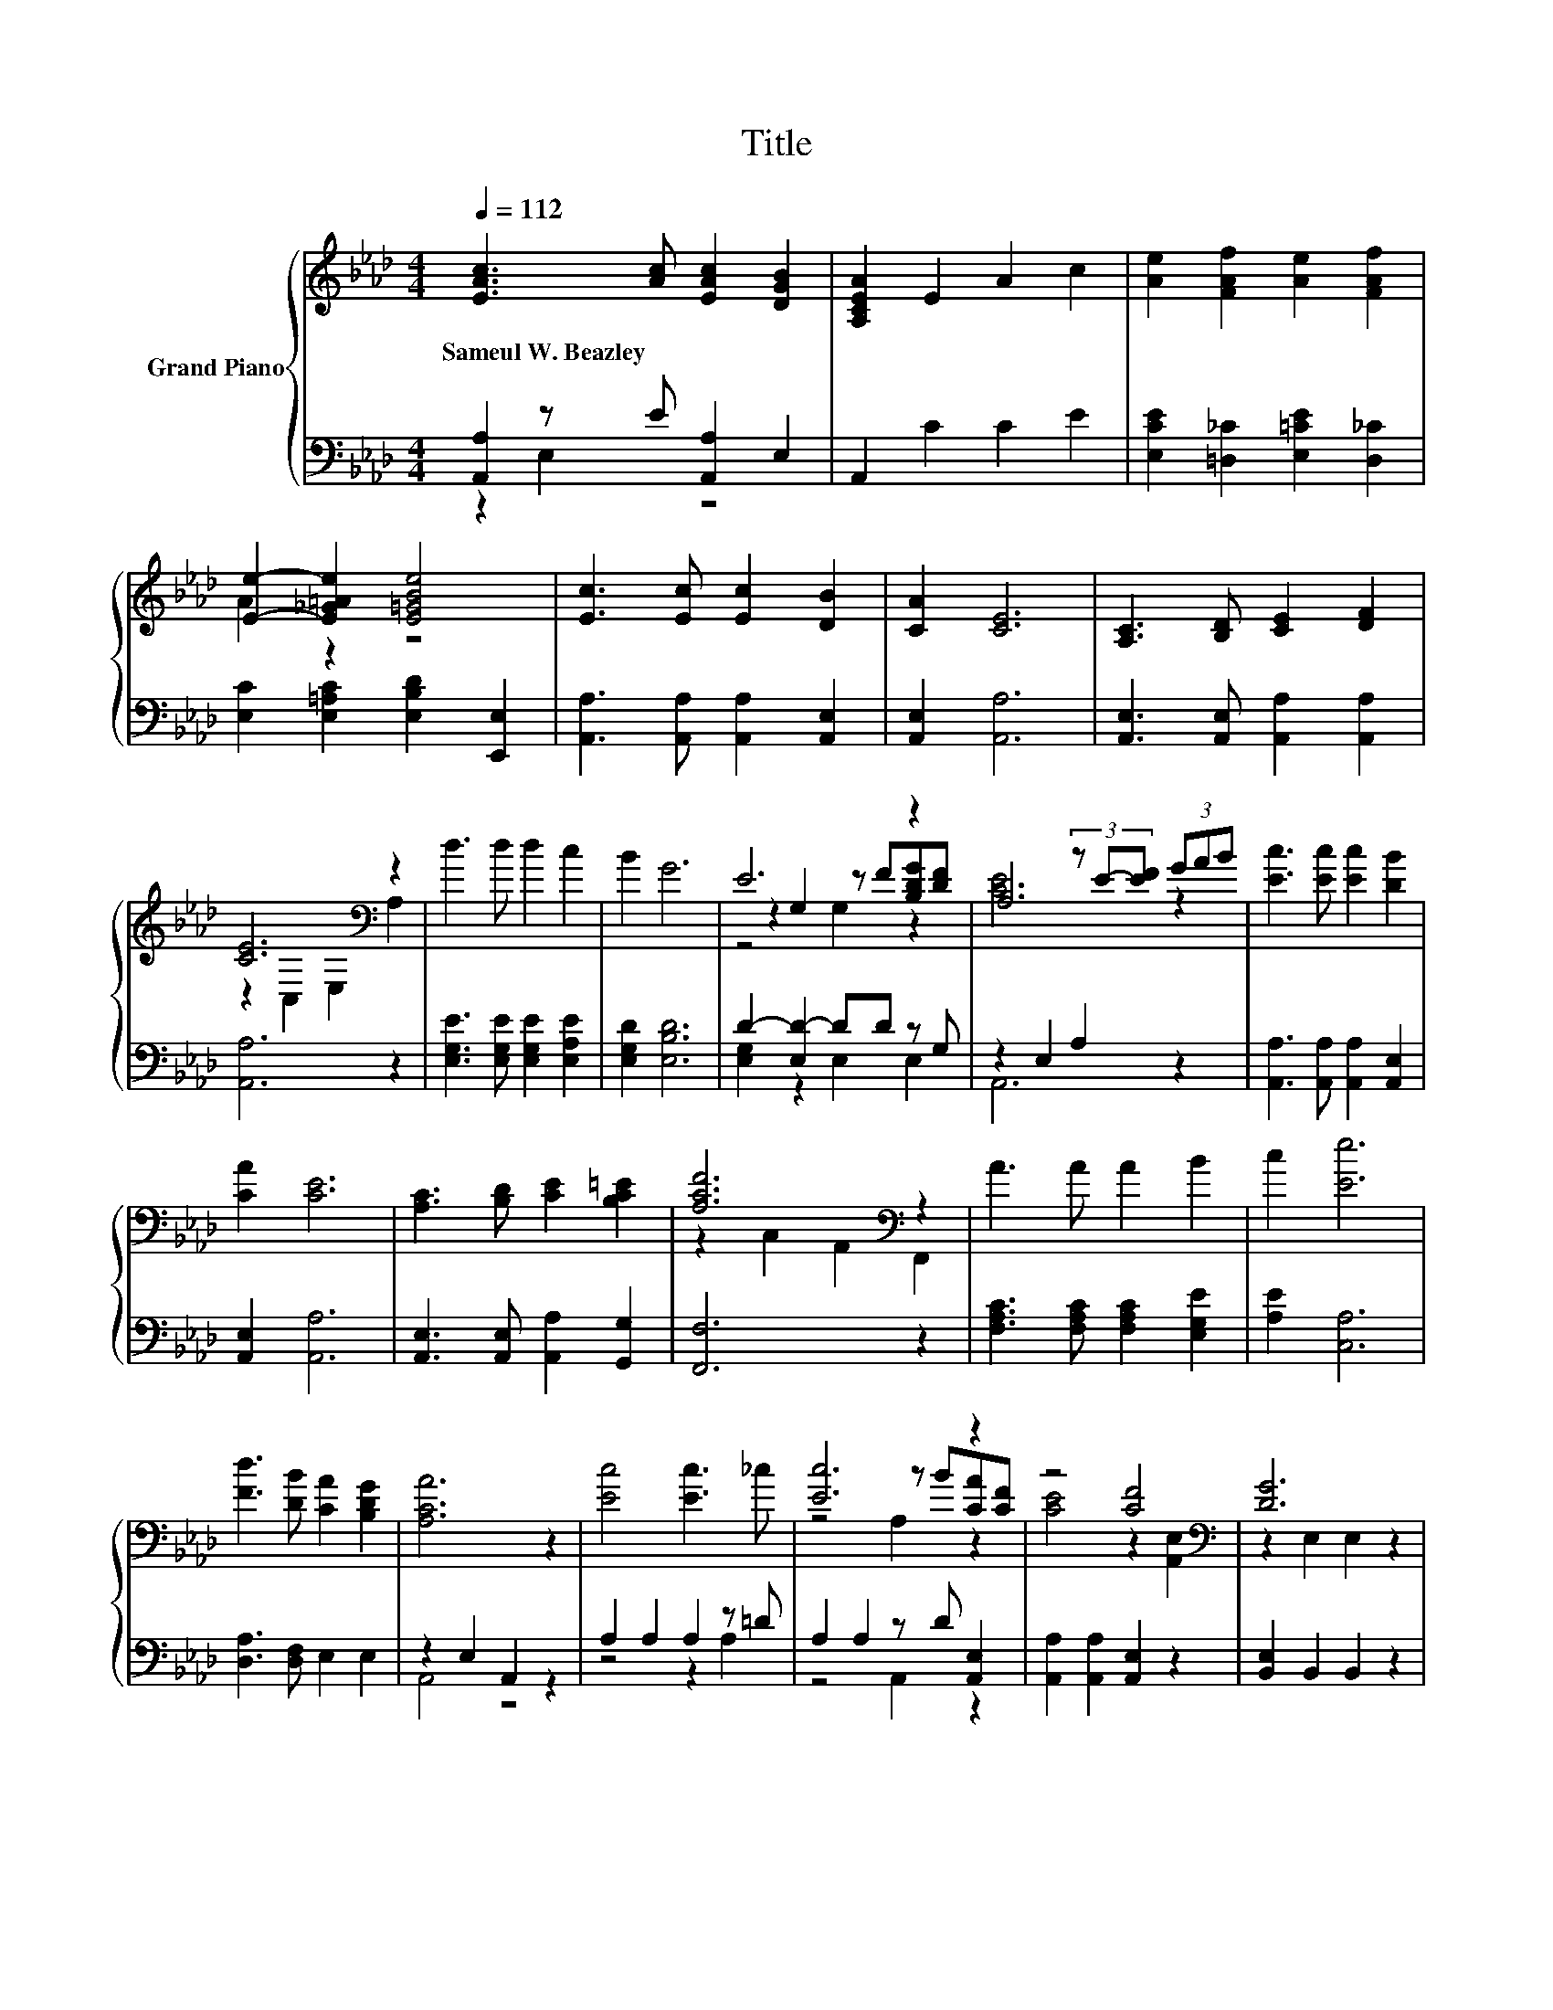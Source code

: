 X:1
T:Title
%%score { ( 1 4 5 ) | ( 2 3 ) }
L:1/8
Q:1/4=112
M:4/4
K:Ab
V:1 treble nm="Grand Piano"
V:4 treble 
V:5 treble 
V:2 bass 
V:3 bass 
V:1
 [EAc]3 [Ac] [EAc]2 [DGB]2 | [A,CEA]2 E2 A2 c2 | [Ae]2 [FAf]2 [Ae]2 [FAf]2 | %3
w: Sameul~W.~Beazley * * *|||
 [Ee]2- [E_G=Ae]2 [E=GBe]4 | [Ec]3 [Ec] [Ec]2 [DB]2 | [CA]2 [CE]6 | [A,C]3 [B,D] [CE]2 [DF]2 | %7
w: ||||
 [CE]6[K:bass] z2 | d3 d d2 c2 | B2 G6 | E6 z2 | A,4 (3z E-[EF] (3GAB | [Ec]3 [Ec] [Ec]2 [DB]2 | %13
w: ||||||
 [CA]2 [CE]6 | [A,C]3 [B,D] [CE]2 [B,C=E]2 | [A,CF]6[K:bass] z2 | A3 A A2 B2 | c2 [Ee]6 | %18
w: |||||
 [Fd]3 [DB] [CA]2 [B,DG]2 | [A,CA]6 z2 | [Ec]4 [Ec]3 _c | [Ec]6 z2 | z4 [CF]4[K:bass] | [DG]6 z2 | %24
w: ||||||
 [Gd]4 [Gd]4 | [Gd]6 z2 | [EG]4 [DF]4 | [A,CE]6 z2 | [Ec]4 [Ec]3 _c | [Ec]6 z2 | [DF]4 [EF]4 | %31
w: |||||||
 [Fd]6 z2 | [Fd]3 [Fc] [FB]2 [FA]2 | [EA]2 [Ae]4 [Af]2 | [CAc]3 [CEA] [DGB]3 [DEG] | [CEA]6 z2 |] %36
w: |||||
V:2
 [A,,A,]2 z E [A,,A,]2 E,2 | A,,2 C2 C2 E2 | [E,CE]2 [=D,_C]2 [E,=CE]2 [D,_C]2 | %3
 [E,C]2 [E,=A,C]2 [E,B,D]2 [E,,E,]2 | [A,,A,]3 [A,,A,] [A,,A,]2 [A,,E,]2 | [A,,E,]2 [A,,A,]6 | %6
 [A,,E,]3 [A,,E,] [A,,A,]2 [A,,A,]2 | [A,,A,]6 z2 | [E,G,E]3 [E,G,E] [E,G,E]2 [E,A,E]2 | %9
 [E,G,D]2 [E,B,D]6 | D2- [E,D-]2 DD z G, | z2 E,2 A,2 z2 | [A,,A,]3 [A,,A,] [A,,A,]2 [A,,E,]2 | %13
 [A,,E,]2 [A,,A,]6 | [A,,E,]3 [A,,E,] [A,,A,]2 [G,,G,]2 | [F,,F,]6 z2 | %16
 [F,A,C]3 [F,A,C] [F,A,C]2 [E,G,E]2 | [A,E]2 [C,A,]6 | [D,A,]3 [D,F,] E,2 E,2 | z2 E,2 A,,2 z2 | %20
 A,2 A,2 A,2 z =D | A,2 A,2 z D [A,,E,]2 | [A,,A,]2 [A,,A,]2 [A,,E,]2 z2 | [B,,E,]2 B,,2 B,,2 z2 | %24
 [E,B,]2 z2 [E,B,]2 z _G | [E,B,]2 E,2 z A [E,B,]2 | [E,B,]2 F,2 G,2 E,2 | %27
 z4 (3z[K:treble] E-[EF] (3GAB | A,2 A,2 A,2 z =D | A,2 A,2 z E [C,A,]2 | [D,A,]2 D,2 C,2 C,2 | %31
 [B,,B,]2 B,,2 B,,2 z2 | [B,,B,]3 [C,=A,] [D,B,]2 [=D,_C]2 | [E,C]2 [E,C]4 [=D,_C]2 | %34
 E,3 E, E,3 E, | A,,6 z2 |] %36
V:3
 z2 E,2 z4 | x8 | x8 | x8 | x8 | x8 | x8 | x8 | x8 | x8 | [E,G,]2 z2 E,2 E,2 | A,,6 z2 | x8 | x8 | %14
 x8 | x8 | x8 | x8 | x8 | A,,4 z4 | z4 z2 A,2 | z4 A,,2 z2 | x8 | x8 | z4 z2 E,2 | z4 E,2 z2 | x8 | %27
 A,,6[K:treble] z2 | z4 z2 A,2 | z4 A,,2 z2 | x8 | x8 | x8 | x8 | x8 | x8 |] %36
V:4
 x8 | x8 | x8 | A2 z2 z4 | x8 | x8 | x8 | z2[K:bass] C,2 E,2 A,2 | x8 | x8 | z2 G,2 z F[B,DG][DF] | %11
 [CE]6 z2 | x8 | x8 | x8 | z2[K:bass] C,2 A,,2 F,,2 | x8 | x8 | x8 | x8 | x8 | z4 z B[CA][CF] | %22
 [CE]4 z2[K:bass] [A,,E,]2 | z2 E,2 E,2 z2 | z2 [E,B,]2 z2 z c | z2 B,2 z c[GB][FA] | %26
 z2 B,2 B,2 G,2 | x8 | x8 | z4 z B[EA][EG] | z2 A,2 =A,2 A,2 | z2 B,2 B,2 z2 | x8 | x8 | x8 | x8 |] %36
V:5
 x8 | x8 | x8 | x8 | x8 | x8 | x8 | x2[K:bass] x6 | x8 | x8 | z4 G,2 z2 | x8 | x8 | x8 | x8 | %15
 x2[K:bass] x6 | x8 | x8 | x8 | x8 | x8 | z4 A,2 z2 | x6[K:bass] x2 | x8 | z4 z2 B,2 | z4 B,2 z2 | %26
 x8 | x8 | x8 | z4 A,2 z2 | x8 | x8 | x8 | x8 | x8 | x8 |] %36

